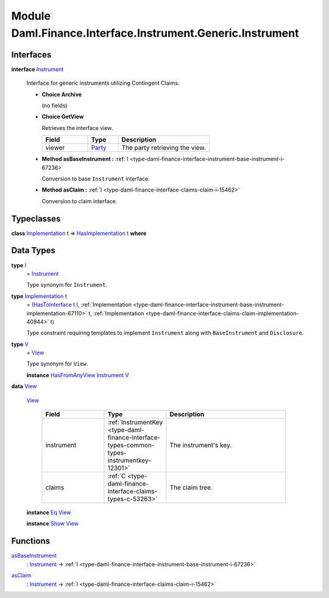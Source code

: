 .. Copyright (c) 2022 Digital Asset (Switzerland) GmbH and/or its affiliates. All rights reserved.
.. SPDX-License-Identifier: Apache-2.0

.. _module-daml-finance-interface-instrument-generic-instrument-53275:

Module Daml.Finance.Interface.Instrument.Generic.Instrument
===========================================================

Interfaces
----------

.. _type-daml-finance-interface-instrument-generic-instrument-instrument-11652:

**interface** `Instrument <type-daml-finance-interface-instrument-generic-instrument-instrument-11652_>`_

  Interface for generic instruments utilizing Contingent Claims\.

  + **Choice Archive**

    (no fields)

  + **Choice GetView**

    Retrieves the interface view\.

    .. list-table::
       :widths: 15 10 30
       :header-rows: 1

       * - Field
         - Type
         - Description
       * - viewer
         - `Party <https://docs.daml.com/daml/stdlib/Prelude.html#type-da-internal-lf-party-57932>`_
         - The party retrieving the view\.

  + **Method asBaseInstrument \:** :ref:`I <type-daml-finance-interface-instrument-base-instrument-i-67236>`

    Conversion to base ``Instrument`` interface\.

  + **Method asClaim \:** :ref:`I <type-daml-finance-interface-claims-claim-i-15462>`

    Conversion to claim interface\.

Typeclasses
-----------

.. _class-daml-finance-interface-instrument-generic-instrument-hasimplementation-62633:

**class** `Implementation <type-daml-finance-interface-instrument-generic-instrument-implementation-39381_>`_ t \=\> `HasImplementation <class-daml-finance-interface-instrument-generic-instrument-hasimplementation-62633_>`_ t **where**


Data Types
----------

.. _type-daml-finance-interface-instrument-generic-instrument-i-26565:

**type** `I <type-daml-finance-interface-instrument-generic-instrument-i-26565_>`_
  \= `Instrument <type-daml-finance-interface-instrument-generic-instrument-instrument-11652_>`_

  Type synonym for ``Instrument``\.

.. _type-daml-finance-interface-instrument-generic-instrument-implementation-39381:

**type** `Implementation <type-daml-finance-interface-instrument-generic-instrument-implementation-39381_>`_ t
  \= (`HasToInterface <https://docs.daml.com/daml/stdlib/Prelude.html#class-da-internal-interface-hastointerface-68104>`_ t `I <type-daml-finance-interface-instrument-generic-instrument-i-26565_>`_, :ref:`Implementation <type-daml-finance-interface-instrument-base-instrument-implementation-67110>` t, :ref:`Implementation <type-daml-finance-interface-claims-claim-implementation-40844>` t)

  Type constraint requiring templates to implement ``Instrument`` along with ``BaseInstrument`` and
  ``Disclosure``\.

.. _type-daml-finance-interface-instrument-generic-instrument-v-37458:

**type** `V <type-daml-finance-interface-instrument-generic-instrument-v-37458_>`_
  \= `View <type-daml-finance-interface-instrument-generic-instrument-view-27278_>`_

  Type synonym for ``View``\.

  **instance** `HasFromAnyView <https://docs.daml.com/daml/stdlib/DA-Internal-Interface-AnyView.html#class-da-internal-interface-anyview-hasfromanyview-30108>`_ `Instrument <type-daml-finance-interface-instrument-generic-instrument-instrument-11652_>`_ `V <type-daml-finance-interface-instrument-generic-instrument-v-37458_>`_

.. _type-daml-finance-interface-instrument-generic-instrument-view-27278:

**data** `View <type-daml-finance-interface-instrument-generic-instrument-view-27278_>`_

  .. _constr-daml-finance-interface-instrument-generic-instrument-view-99577:

  `View <constr-daml-finance-interface-instrument-generic-instrument-view-99577_>`_

    .. list-table::
       :widths: 15 10 30
       :header-rows: 1

       * - Field
         - Type
         - Description
       * - instrument
         - :ref:`InstrumentKey <type-daml-finance-interface-types-common-types-instrumentkey-12301>`
         - The instrument's key\.
       * - claims
         - :ref:`C <type-daml-finance-interface-claims-types-c-53263>`
         - The claim tree\.

  **instance** `Eq <https://docs.daml.com/daml/stdlib/Prelude.html#class-ghc-classes-eq-22713>`_ `View <type-daml-finance-interface-instrument-generic-instrument-view-27278_>`_

  **instance** `Show <https://docs.daml.com/daml/stdlib/Prelude.html#class-ghc-show-show-65360>`_ `View <type-daml-finance-interface-instrument-generic-instrument-view-27278_>`_

Functions
---------

.. _function-daml-finance-interface-instrument-generic-instrument-asbaseinstrument-71285:

`asBaseInstrument <function-daml-finance-interface-instrument-generic-instrument-asbaseinstrument-71285_>`_
  \: `Instrument <type-daml-finance-interface-instrument-generic-instrument-instrument-11652_>`_ \-\> :ref:`I <type-daml-finance-interface-instrument-base-instrument-i-67236>`

.. _function-daml-finance-interface-instrument-generic-instrument-asclaim-51398:

`asClaim <function-daml-finance-interface-instrument-generic-instrument-asclaim-51398_>`_
  \: `Instrument <type-daml-finance-interface-instrument-generic-instrument-instrument-11652_>`_ \-\> :ref:`I <type-daml-finance-interface-claims-claim-i-15462>`
